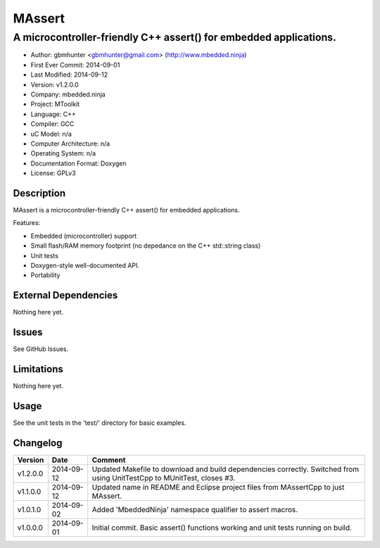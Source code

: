 =======
MAssert
=======

------------------------------------------------------------------
A microcontroller-friendly C++ assert() for embedded applications.
------------------------------------------------------------------

.. image:: https://api.travis-ci.org/mbedded-ninja/MAssert.png?branch=master   
	:target: https://travis-ci.org/mbedded-ninja/MAssert

- Author: gbmhunter <gbmhunter@gmail.com> (http://www.mbedded.ninja)
- First Ever Commit: 2014-09-01
- Last Modified: 2014-09-12
- Version: v1.2.0.0
- Company: mbedded.ninja
- Project: MToolkit
- Language: C++
- Compiler: GCC	
- uC Model: n/a
- Computer Architecture: n/a
- Operating System: n/a
- Documentation Format: Doxygen
- License: GPLv3

Description
===========

MAssert is a microcontroller-friendly C++ assert() for embedded applications.

Features:

- Embedded (microcontroller) support
- Small flash/RAM memory footprint (no depedance on the C++ std::string class)
- Unit tests
- Doxygen-style well-documented API.
- Portability

External Dependencies
=====================

Nothing here yet.

Issues
======

See GitHub Issues.

Limitations
===========

Nothing here yet.

Usage
=====

See the unit tests in the 'test/' directory for basic examples.
	
Changelog
=========

========= ========== ===================================================================================================
Version   Date       Comment
========= ========== ===================================================================================================
v1.2.0.0  2014-09-12 Updated Makefile to download and build dependencies correctly. Switched from using UnitTestCpp to MUnitTest, closes #3.
v1.1.0.0  2014-09-12 Updated name in README and Eclipse project files from MAssertCpp to just MAssert.
v1.0.1.0  2014-09-02 Added 'MbeddedNinja' namespace qualifier to assert macros.
v1.0.0.0  2014-09-01 Initial commit. Basic assert() functions working and unit tests running on build.
========= ========== ===================================================================================================